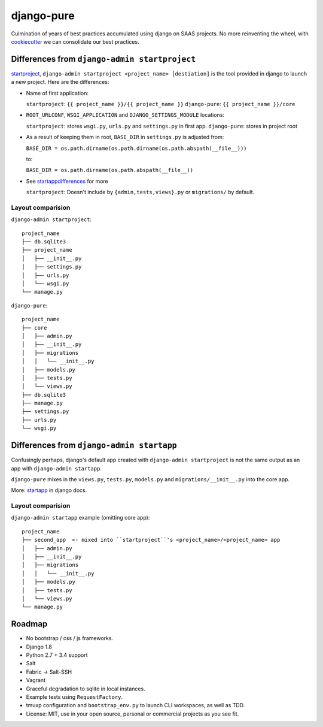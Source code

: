 ===========
django-pure
===========

Culmination of years of best practices accumulated using django 
on SAAS projects. No more reinventing the wheel, with `cookiecutter`_ we 
can consolidate our best practices.


Differences from ``django-admin startproject``
----------------------------------------------

`startproject`_, ``django-admin startproject <project_name> [destiation]`` 
is the tool provided in django to launch a new project. Here are the 
differences:

- Name of first application:

  ``startproject``: ``{{ project_name }}/{{ project_name }}``
  ``django-pure``: ``{{ project_name }}/core``

- ``ROOT_URLCONF``, ``WSGI_APPLICATION`` and ``DJANGO_SETTINGS_MODULE``
  locations:

  ``startproject``: stores ``wsgi.py``, ``urls.py`` and ``settings.py`` in 
  first app.  
  ``django-pure``: stores in project root
- As a result of keeping them in root, ``BASE_DIR`` in ``settings.py`` is
  adjusted from:

  ``BASE_DIR = os.path.dirname(os.path.dirname(os.path.abspath(__file__)))``

  to:

  ``BASE_DIR = os.path.dirname(os.path.abspath(__file__))``
- See startappdifferences_ for more

  ``startproject``: Doesn't include by ``{admin,tests,views}.py`` or
  ``migrations/`` by default.
  
Layout comparision
~~~~~~~~~~~~~~~~~~

``django-admin startproject``::

    project_name
    ├── db.sqlite3
    ├── project_name
    │   ├── __init__.py
    │   ├── settings.py
    │   ├── urls.py
    │   └── wsgi.py
    └── manage.py

``django-pure``::

    project_name
    ├── core
    │   ├── admin.py
    │   ├── __init__.py
    │   ├── migrations
    │   │   └── __init__.py
    │   ├── models.py
    │   ├── tests.py
    │   └── views.py
    ├── db.sqlite3
    ├── manage.py
    ├── settings.py
    ├── urls.py
    └── wsgi.py


.. _startproject: https://docs.djangoproject.com/en/1.8/ref/django-admin/#startproject-projectname-destination

Differences from ``django-admin startapp``
------------------------------------------

.. _startappdifferences:

Confusingly perhaps, django's default app created with ``django-admin startproject``
is not the same output as an app with ``django-admin startapp``.

``django-pure`` mixes in the ``views.py``, ``tests.py``, ``models.py``
and ``migrations/__init__.py`` into the core app.

More: `startapp`_ in django docs.

Layout comparision
~~~~~~~~~~~~~~~~~~

``django-admin startapp`` example (omitting core app)::

    project_name
    ├── second_app  <- mixed into ``startproject``'s <project_name>/<project_name> app
    │   ├── admin.py
    │   ├── __init__.py
    │   ├── migrations
    │   │   └── __init__.py
    │   ├── models.py
    │   ├── tests.py
    │   └── views.py
    └── manage.py


.. _startapp: https://docs.djangoproject.com/en/1.8/ref/django-admin/#startapp-app-label-destination

Roadmap
-------

- No bootstrap / css / js frameworks.
- Django 1.8
- Python 2.7 + 3.4 support
- Salt
- Fabric -> Salt-SSH
- Vagrant
- Graceful degradation to sqlite in local instances.
- Example tests using ``RequestFactory``.
- tmuxp configuration and ``bootstrap_env.py`` to launch CLI workspaces,
  as well as TDD.
- License: MIT, use in your open source, personal or commercial projects
  as you see fit.
  
.. _cookiecutter: https://github.com/audreyr/cookiecutter
